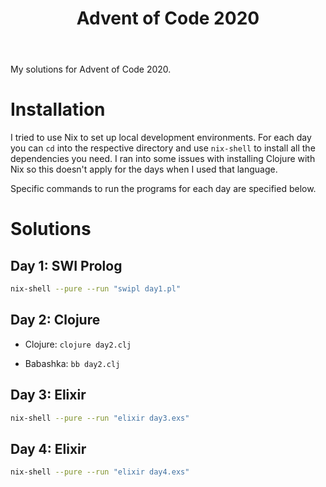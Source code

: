 #+TITLE: Advent of Code 2020

My solutions for Advent of Code 2020.

* Installation

I tried to use Nix to set up local development environments. For each day you can ~cd~ into the respective directory and use ~nix-shell~ to install all the dependencies you need. I ran into some issues with installing Clojure with Nix so this doesn't apply for the days when I used that language.

Specific commands to run the programs for each day are specified below.

* Solutions

** Day 1: SWI Prolog

#+begin_src sh
nix-shell --pure --run "swipl day1.pl"
#+end_src

** Day 2: Clojure

- Clojure: ~clojure day2.clj~

- Babashka: ~bb day2.clj~

** Day 3: Elixir

#+begin_src sh
nix-shell --pure --run "elixir day3.exs"
#+end_src

** Day 4: Elixir

#+begin_src sh
nix-shell --pure --run "elixir day4.exs"
#+end_src

